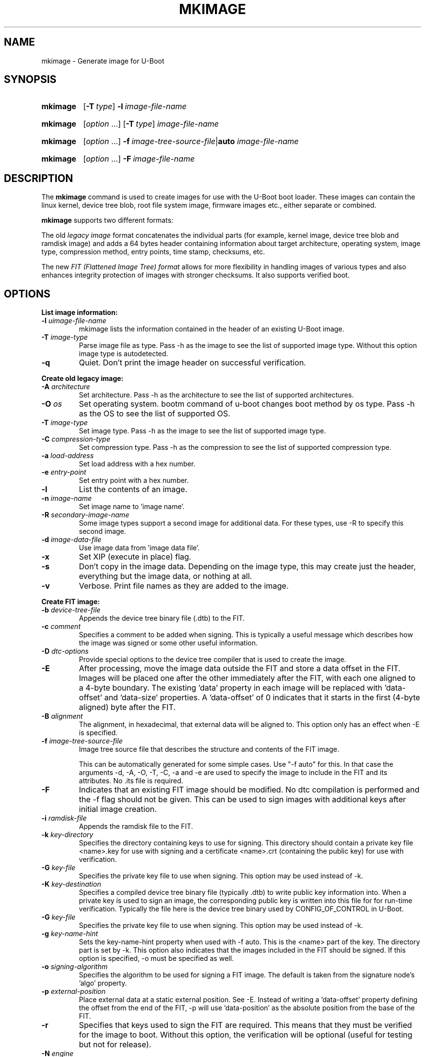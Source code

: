 .TH MKIMAGE 1 "2022-02-07"
.
.SH NAME
mkimage \- Generate image for U-Boot
.SH SYNOPSIS
.SY mkimage
.OP \-T type
.BI \-l\~ image-file-name
.YS
.
.SY mkimage
.RI [ option\~ .\|.\|.\&]
.OP \-T type
.I image-file-name
.YS
.
.SY mkimage
.RI [ option\~ .\|.\|.\&]
.BI \-f\~ image-tree-source-file\c
.RB | auto
.I image-file-name
.YS
.
.SY mkimage
.RI [ option\~ .\|.\|.\&]
.BI \-F\~ image-file-name
.YS
.
.SH DESCRIPTION
The
.B mkimage
command is used to create images for use with the U-Boot boot loader.
These images can contain the linux kernel, device tree blob, root file
system image, firmware images etc., either separate or combined.
.P
.B mkimage
supports two different formats:
.P
The old
.I legacy image
format concatenates the individual parts (for example, kernel image,
device tree blob and ramdisk image) and adds a 64 bytes header
containing information about target architecture, operating system,
image type, compression method, entry points, time stamp, checksums,
etc.
.P
The new
.I FIT (Flattened Image Tree) format
allows for more flexibility in handling images of various types and also
enhances integrity protection of images with stronger checksums. It also
supports verified boot.
.
.SH OPTIONS
.
.B List image information:
.
.TP
.BI \-l " uimage-file-name"
mkimage lists the information contained in the header of an existing U-Boot image.
.
.TP
.BI \-T " image-type"
Parse image file as type.
Pass \-h as the image to see the list of supported image type.
Without this option image type is autodetected.
.
.TP
.B \-q
Quiet. Don't print the image header on successful verification.
.
.P
.B Create old legacy image:
.
.TP
.BI \-A " architecture"
Set architecture. Pass \-h as the architecture to see the list of supported architectures.
.
.TP
.BI \-O " os"
Set operating system. bootm command of u-boot changes boot method by os type.
Pass \-h as the OS to see the list of supported OS.
.
.TP
.BI \-T " image-type"
Set image type.
Pass \-h as the image to see the list of supported image type.
.
.TP
.BI \-C " compression-type"
Set compression type.
Pass \-h as the compression to see the list of supported compression type.
.
.TP
.BI \-a " load-address"
Set load address with a hex number.
.
.TP
.BI \-e " entry-point"
Set entry point with a hex number.
.
.TP
.B \-l
List the contents of an image.
.
.TP
.BI \-n " image-name"
Set image name to 'image name'.
.
.TP
.BI \-R " secondary-image-name"
Some image types support a second image for additional data. For these types,
use \-R to specify this second image.
.TS
allbox;
lb lbx
l l.
Image Type	Secondary Image Description
pblimage	Additional RCW-style header, typically used for PBI commands.
zynqimage, zynqmpimage	T{
Initialization parameters, one per line. Each parameter has the form
.sp
.ti 4
.I address data
.sp
where
.I address
and
.I data
are hexadecimal integers. The boot ROM will write each
.I data
to
.I address
when loading the image. At most 256 parameters may be specified in this
manner.
T}
.TE
.
.TP
.BI \-d " image-data-file"
Use image data from 'image data file'.
.
.TP
.B \-x
Set XIP (execute in place) flag.
.
.TP
.B \-s
Don't copy in the image data. Depending on the image type, this may create
just the header, everything but the image data, or nothing at all.
.
.TP
.B \-v
Verbose. Print file names as they are added to the image.
.
.P
.B Create FIT image:
.
.TP
.BI \-b " device-tree-file"
Appends the device tree binary file (.dtb) to the FIT.
.
.TP
.BI \-c " comment"
Specifies a comment to be added when signing. This is typically a useful
message which describes how the image was signed or some other useful
information.
.
.TP
.BI \-D " dtc-options"
Provide special options to the device tree compiler that is used to
create the image.
.
.TP
.BI \-E
After processing, move the image data outside the FIT and store a data offset
in the FIT. Images will be placed one after the other immediately after the
FIT, with each one aligned to a 4-byte boundary. The existing 'data' property
in each image will be replaced with 'data-offset' and 'data-size' properties.
A 'data-offset' of 0 indicates that it starts in the first (4-byte aligned)
byte after the FIT.
.
.TP
.BI \-B " alignment"
The alignment, in hexadecimal, that external data will be aligned to. This
option only has an effect when \-E is specified.
.
.TP
.BI \-f " image-tree-source-file"
Image tree source file that describes the structure and contents of the
FIT image.
.IP
This can be automatically generated for some simple cases.
Use "-f auto" for this. In that case the arguments -d, -A, -O, -T, -C, -a
and -e are used to specify the image to include in the FIT and its attributes.
No .its file is required.
.
.TP
.B \-F
Indicates that an existing FIT image should be modified. No dtc
compilation is performed and the \-f flag should not be given.
This can be used to sign images with additional keys after initial image
creation.
.
.TP
.BI \-i " ramdisk-file"
Appends the ramdisk file to the FIT.
.
.TP
.BI \-k " key-directory"
Specifies the directory containing keys to use for signing. This directory
should contain a private key file <name>.key for use with signing and a
certificate <name>.crt (containing the public key) for use with verification.
.
.TP
.BI \-G " key-file"
Specifies the private key file to use when signing. This option may be used
instead of \-k.
.
.TP
.BI \-K " key-destination"
Specifies a compiled device tree binary file (typically .dtb) to write
public key information into. When a private key is used to sign an image,
the corresponding public key is written into this file for for run-time
verification. Typically the file here is the device tree binary used by
CONFIG_OF_CONTROL in U-Boot.
.
.TP
.BI \-G " key-file"
Specifies the private key file to use when signing. This option may be used
instead of \-k.
.
.TP
.BI \-g " key-name-hint"
Sets the key-name-hint property when used with \-f auto. This is the <name>
part of the key. The directory part is set by \-k. This option also indicates
that the images included in the FIT should be signed. If this option is
specified, \-o must be specified as well.
.
.TP
.BI \-o " signing-algorithm"
Specifies the algorithm to be used for signing a FIT image. The default is
taken from the signature node's 'algo' property.
.
.TP
.BI \-p " external-position"
Place external data at a static external position. See \-E. Instead of writing
a 'data-offset' property defining the offset from the end of the FIT, \-p will
use 'data-position' as the absolute position from the base of the FIT.
.
.TP
.B \-r
Specifies that keys used to sign the FIT are required. This means that they
must be verified for the image to boot. Without this option, the verification
will be optional (useful for testing but not for release).
.
.TP
.BI \-N " engine"
The openssl engine to use when signing and verifying the image. For a complete list of
available engines, refer to
.BR engine (1).
.
.TP
.B \-t
Update the timestamp in the FIT.
.IP
Normally the FIT timestamp is created the first time mkimage is run on a FIT,
when converting the source .its to the binary .fit file. This corresponds to
using the -f flag. But if the original input to mkimage is a binary file
(already compiled) then the timestamp is assumed to have been set previously.
.
.SH EXAMPLES
.\" Reduce the width of the tab stops to something reasonable
.ta T 1i
List image information:
.RS
.P
.EX
\fBmkimage \-l uImage
.EE
.RE
.P
Create legacy image with compressed PowerPC Linux kernel:
.RS
.P
.EX
\fBmkimage \-A powerpc \-O linux \-T kernel \-C gzip \\
	\-a 0 \-e 0 \-n Linux \-d vmlinux.gz uImage
.EE
.RE
.P
Create FIT image with compressed PowerPC Linux kernel:
.RS
.P
.EX
\fBmkimage \-f kernel.its kernel.itb
.EE
.RE
.P
Create FIT image with compressed kernel and sign it with keys in the
/public/signing\-keys directory. Add corresponding public keys into u\-boot.dtb,
skipping those for which keys cannot be found. Also add a comment.
.RS
.P
.EX
\fBmkimage \-f kernel.its \-k /public/signing\-keys \-K u\-boot.dtb \\
	\-c \(dqKernel 3.8 image for production devices\(dq kernel.itb
.EE
.RE
.P
Add public keys to u\-boot.dtb without needing a FIT to sign. This will also
create a FIT containing an images node with no data named unused.itb.
.RS
.P
.EX
\fBmkimage \-f auto \-d /dev/null \-k /public/signing\-keys \-g dev \\
	\-o sha256,rsa2048 \-K u\-boot.dtb unused.itb
.EE
.RE
.P
Update an existing FIT image, signing it with additional keys.
Add corresponding public keys into u\-boot.dtb. This will resign all images
with keys that are available in the new directory. Images that request signing
with unavailable keys are skipped.
.RS
.P
.EX
\fBmkimage \-F \-k /secret/signing\-keys \-K u\-boot.dtb \\
	\-c \(dqKernel 3.8 image for production devices\(dq kernel.itb
.EE
.RE
.P
Create a FIT image containing a kernel, using automatic mode. No .its file
is required.
.RS
.P
.EX
\fBmkimage \-f auto \-A arm \-O linux \-T kernel \-C none \-a 43e00000 \-e 0 \\
	\-c \(dqKernel 4.4 image for production devices\(dq \-d vmlinuz kernel.itb
.EE
.RE
.P
Create a FIT image containing a kernel and some device tree files, using
automatic mode. No .its file is required.
.RS
.P
.EX
\fBmkimage \-f auto \-A arm \-O linux \-T kernel \-C none \-a 43e00000 \-e 0 \\
	\-c \(dqKernel 4.4 image for production devices\(dq \-d vmlinuz \\
	\-b /path/to/rk3288\-firefly.dtb \-b /path/to/rk3288\-jerry.dtb kernel.itb
.EE
.RE
.P
Create a FIT image containing a signed kernel, using automatic mode. No .its
file is required.
.RS
.P
.EX
\fBmkimage \-f auto \-A arm \-O linux \-T kernel \-C none \-a 43e00000 \-e 0 \\
	\-d vmlinuz \-k /secret/signing\-keys \-g dev \-o sha256,rsa2048 kernel.itb
.EE
.RE
.
.SH HOMEPAGE
http://www.denx.de/wiki/U-Boot/WebHome
.PP
.SH AUTHOR
This manual page was written by Nobuhiro Iwamatsu <iwamatsu@nigauri.org>
and Wolfgang Denk <wd@denx.de>. It was updated for image signing by
Simon Glass <sjg@chromium.org>.
